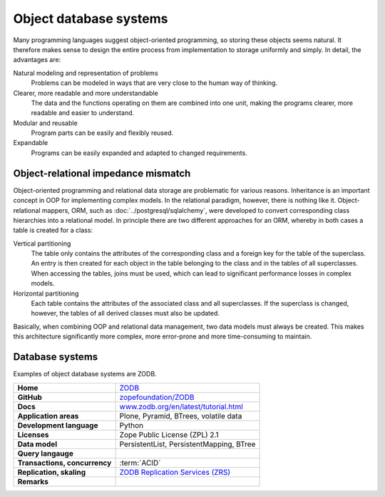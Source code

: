 .. SPDX-FileCopyrightText: 2021 Veit Schiele
..
.. SPDX-License-Identifier: BSD-3-Clause

Object database systems
=======================

Many programming languages suggest object-oriented programming, so storing these
objects seems natural. It therefore makes sense to design the entire process
from implementation to storage uniformly and simply. In detail, the advantages
are:

Natural modeling and representation of problems
    Problems can be modeled in ways that are very close to the human way of
    thinking.
Clearer, more readable and more understandable
    The data and the functions operating on them are combined into one unit,
    making the programs clearer, more readable and easier to understand.
Modular and reusable
    Program parts can be easily and flexibly reused.
Expandable
    Programs can be easily expanded and adapted to changed requirements.

Object-relational impedance mismatch
------------------------------------

Object-oriented programming and relational data storage are problematic for
various reasons. Inheritance is an important concept in OOP for implementing
complex models. In the relational paradigm, however, there is nothing like it.
Object-relational mappers, ORM, such as :doc:`../postgresql/sqlalchemy`, were
developed to convert corresponding class hierarchies into a relational model. In
principle there are two different approaches for an ORM, whereby in both cases a
table is created for a class:

Vertical partitioning
    The table only contains the attributes of the corresponding class and a
    foreign key for the table of the superclass. An entry is then created for
    each object in the table belonging to the class and in the tables of all
    superclasses. When accessing the tables, joins must be used, which can
    lead to significant performance losses in complex models.
Horizontal partitioning
    Each table contains the attributes of the associated class and all
    superclasses. If the superclass is changed, however, the tables of all
    derived classes must also be updated.

Basically, when combining OOP and relational data management, two data models
must always be created. This makes this architecture significantly more complex,
more error-prone and more time-consuming to maintain.

Database systems
----------------

Examples of object database systems are ZODB.

+------------------------+----------------------------------------+
| **Home**               | `ZODB`_                                |
+------------------------+----------------------------------------+
| **GitHub**             | `zopefoundation/ZODB`_                 |
+------------------------+----------------------------------------+
| **Docs**               | `www.zodb.org/en/latest/tutorial.html`_|
+------------------------+----------------------------------------+
| **Application areas**  | Plone, Pyramid, BTrees, volatile data  |
|                        |                                        |
+------------------------+----------------------------------------+
| **Development          | Python                                 |
| language**             |                                        |
+------------------------+----------------------------------------+
| **Licenses**           | Zope Public License (ZPL) 2.1          |
+------------------------+----------------------------------------+
| **Data model**         | PersistentList, PersistentMapping,     |
|                        | BTree                                  |
+------------------------+----------------------------------------+
| **Query langauge**     |                                        |
+------------------------+----------------------------------------+
| **Transactions,        | :term:`ACID`                           |
| concurrency**          |                                        |
+------------------------+----------------------------------------+
| **Replication,         | `ZODB Replication Services (ZRS)`_     |
| skaling**              |                                        |
+------------------------+----------------------------------------+
| **Remarks**            |                                        |
+------------------------+----------------------------------------+

.. _`ZODB`: hhttp://www.zodb.org/
.. _`Objectivity/DB`: https://www.objectivity.com/products/objectivitydb/
.. _`zopefoundation/ZODB`: https://github.com/zopefoundation/ZODB
.. _`www.zodb.org/en/latest/tutorial.html`: http://www.zodb.org/en/latest/tutorial.html
.. _`ZODB Replication Services (ZRS)`: https://pypi.org/project/zc.zrs/

